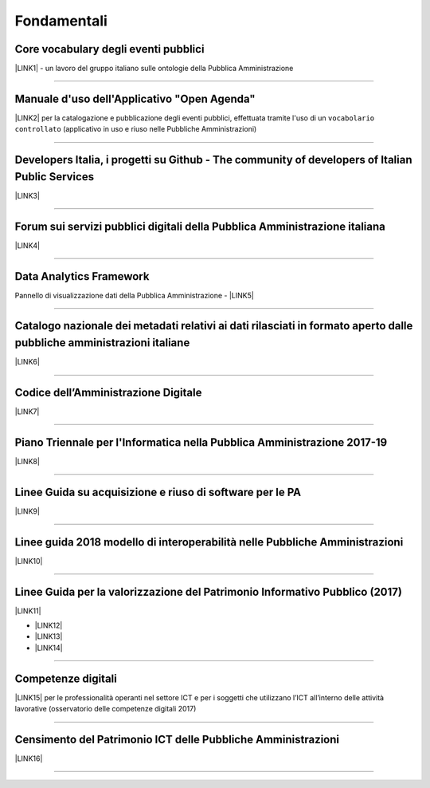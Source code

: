 
.. _h6a2d6868356893c4c7f124f4f31593b:

Fondamentali
############

.. _h7f37505a6b283765633f1437b4b615d:

Core vocabulary degli eventi pubblici
*************************************

\ |LINK1|\  - un lavoro del gruppo italiano sulle ontologie della Pubblica Amministrazione

--------

.. _h4b2e3317a1a4d236c6b63c274d104e:

Manuale d'uso dell'Applicativo "Open Agenda"
********************************************

\ |LINK2|\  per la catalogazione e pubblicazione degli eventi pubblici, effettuata tramite l'uso di un ``vocabolario controllato`` (applicativo in uso e riuso nelle Pubbliche Amministrazioni)

--------

.. _h736128786770412a5751301a2a4f5e60:

Developers Italia, i progetti su Github - The community of developers of Italian Public Services
************************************************************************************************

\ |LINK3|\ 

--------

.. _h1b7ed17756a5a6b1e14840e6c3d:

Forum sui servizi pubblici digitali della Pubblica Amministrazione italiana
***************************************************************************

\ |LINK4|\ 

--------

.. _h5f7f1d14e3128d35c13602138563f:

Data Analytics Framework
************************

Pannello di visualizzazione dati della Pubblica Amministrazione - \ |LINK5|\ 

--------

.. _h6c32816a2a135b4d15421c5c1b5831:

Catalogo nazionale dei metadati relativi ai dati rilasciati in formato aperto dalle pubbliche amministrazioni italiane
**********************************************************************************************************************

\ |LINK6|\  

--------

.. _hd413074293e253c757785d4769213a:

Codice dell’Amministrazione Digitale
************************************

\ |LINK7|\ 

--------

.. _h1a702217162d7f3475781964c4a1d44:

Piano Triennale per l'Informatica nella Pubblica Amministrazione 2017-19
************************************************************************

\ |LINK8|\  

--------

.. _h3255557014281a7367613b804b283c69:

Linee Guida su acquisizione e riuso di software per le PA
*********************************************************

\ |LINK9|\ 

--------

.. _h415f6f1026481e236e774c3c2651618:

Linee guida 2018 modello di interoperabilità nelle Pubbliche Amministrazioni
****************************************************************************

\ |LINK10|\ 

--------

.. _h22b14804133193668465b80e2a5d:

Linee Guida per la valorizzazione del Patrimonio Informativo Pubblico (2017)
****************************************************************************

\ |LINK11|\ 

* \ |LINK12|\ 

* \ |LINK13|\  

* \ |LINK14|\ 

--------

.. _h736a6a6e38565e283a1079807510a:

Competenze digitali
*******************

\ |LINK15|\  per le professionalità operanti nel settore ICT e per i soggetti che utilizzano l’ICT all’interno delle attività lavorative (osservatorio delle competenze digitali 2017)

--------

.. _h03175641c527c403e5c5c3b2d3a911:

Censimento del Patrimonio ICT delle Pubbliche Amministrazioni
*************************************************************

\ |LINK16|\  

--------

.. _h2c1d74277104e41780968148427e:





.. bottom of content


.. |LINK1| raw:: html

    <a href="http://content-classes.readthedocs.io/it/latest/docs/Eventi%20pubblici%20(CPEV-AP_IT).html" target="_blank">Classi di contenuti</a>

.. |LINK2| raw:: html

    <a href="http://manuale-openagenda.readthedocs.io" target="_blank">Manuale</a>

.. |LINK3| raw:: html

    <a href="https://github.com/italia" target="_blank">Github</a>

.. |LINK4| raw:: html

    <a href="https://forum.italia.it/" target="_blank">Forum</a>

.. |LINK5| raw:: html

    <a href="https://dataportal.daf.teamdigitale.it/dataset/search" target="_blank">DAF</a>

.. |LINK6| raw:: html

    <a href="https://www.dati.gov.it/" target="_blank">www.dati.gov.it</a>

.. |LINK7| raw:: html

    <a href="https://cad.readthedocs.io/it/v2017-12-13/" target="_blank">Versione v2017-12-13</a>

.. |LINK8| raw:: html

    <a href="https://pianotriennale-ict.readthedocs.io/it/latest/index.html" target="_blank">Piano</a>

.. |LINK9| raw:: html

    <a href="http://lg-acquisizione-e-riuso-software-per-la-pa.readthedocs.io/it/latest/" target="_blank">Linee Guida</a>

.. |LINK10| raw:: html

    <a href="http://lg-modellointeroperabilita.readthedocs.io/it/latest/index.html" target="_blank">Linee Guida</a>

.. |LINK11| raw:: html

    <a href="http://lg-patrimonio-pubblico.readthedocs.io" target="_blank">Linee Guida</a>

.. |LINK12| raw:: html

    <a href="https://linee-guida-cataloghi-dati-profilo-dcat-ap-it.readthedocs.io/it/latest/" target="_blank">Linee guida per i cataloghi dati</a>

.. |LINK13| raw:: html

    <a href="http://pianotri-schede-bdin.readthedocs.io/en/latest/" target="_blank">Schede descrittive delle basi dati di interesse nazionale</a>

.. |LINK14| raw:: html

    <a href="http://elenco-basi-di-dati-chiave.readthedocs.io/it/latest/" target="_blank">Elenco delle basi dati chiave</a>

.. |LINK15| raw:: html

    <a href="http://competenze-digitali-docs.readthedocs.io/it/latest/" target="_blank">Definizione delle competenze digitali</a>

.. |LINK16| raw:: html

    <a href="https://censimentoict.italia.it" target="_blank">censimentoict.italia.it</a>

